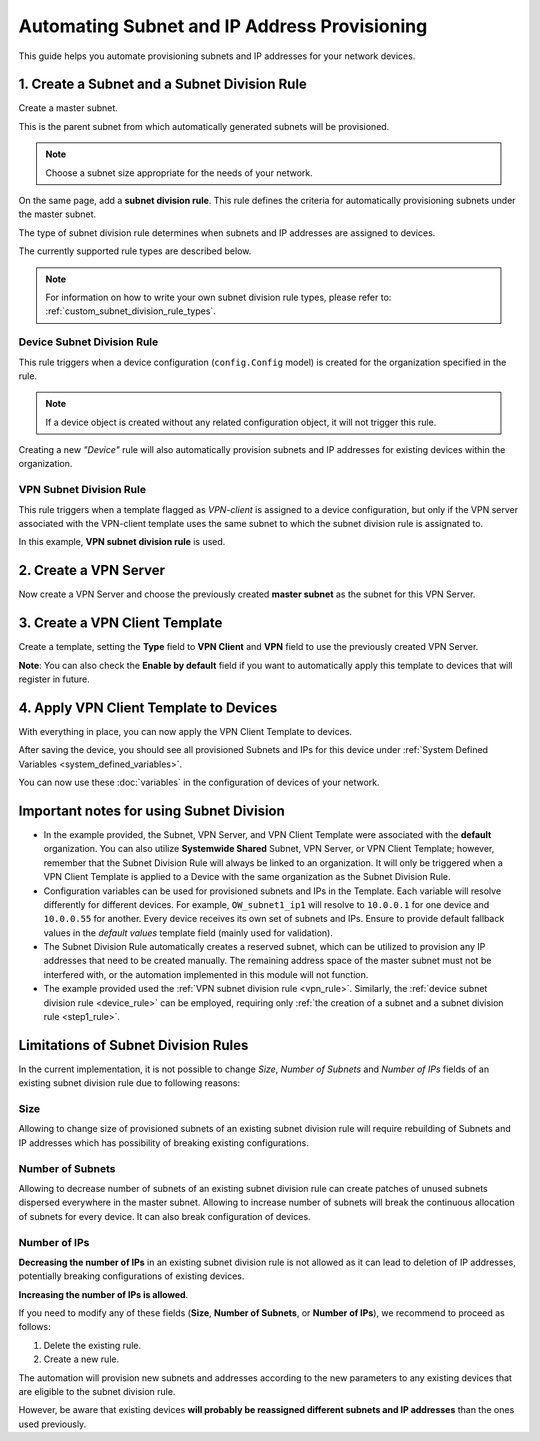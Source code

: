 Automating Subnet and IP Address Provisioning
=============================================

This guide helps you automate provisioning subnets
and IP addresses for your network devices.

.. _step1_rule:

1. Create a Subnet and a Subnet Division Rule
---------------------------------------------

Create a master subnet.

This is the parent subnet from which automatically
generated subnets will be provisioned.

.. note::

  Choose a subnet size appropriate for the needs of your network.

.. image:: https://raw.githubusercontent.com/openwisp/openwisp-controller/docs/docs/subnet-division-rule/subnet.png
   :target: https://raw.githubusercontent.com/openwisp/openwisp-controller/docs/docs/subnet-division-rule/subnet.png
   :alt: Creating a master subnet example

On the same page, add a **subnet division rule**.
This rule defines the criteria for automatically
provisioning subnets under the master subnet.

The type of subnet division rule determines when subnets and IP addresses
are assigned to devices.

The currently supported rule types are described below.

.. note::

  For information on how to write your own subnet division rule types,
  please refer to:
  :ref:`custom_subnet_division_rule_types`.

.. _device_rule:

Device Subnet Division Rule
~~~~~~~~~~~~~~~~~~~~~~~~~~~

This rule triggers when a device configuration (``config.Config`` model)
is created for the organization specified in the rule.

.. note::

  If a device object is created without any related
  configuration object, it will not trigger this rule.

Creating a new *"Device"* rule will also automatically provision
subnets and IP addresses for existing devices within the organization.

.. _vpn_rule:

VPN Subnet Division Rule
~~~~~~~~~~~~~~~~~~~~~~~~

This rule triggers when a template flagged as *VPN-client*
is assigned to a device configuration, but only if the
VPN server associated with the VPN-client template
uses the same subnet to which the subnet division rule
is assignated to.

.. image:: https://raw.githubusercontent.com/openwisp/openwisp-controller/docs/docs/subnet-division-rule/subnet-division-rule.png
   :target: https://raw.githubusercontent.com/openwisp/openwisp-controller/docs/docs/subnet-division-rule/subnet-division-rule.png
   :alt: Creating a subnet division rule example

In this example, **VPN subnet division rule** is used.

2. Create a VPN Server
----------------------

Now create a VPN Server and choose the previously created **master subnet** as the subnet for
this VPN Server.

.. image:: https://raw.githubusercontent.com/openwisp/openwisp-controller/docs/docs/subnet-division-rule/vpn-server.png
   :target: https://raw.githubusercontent.com/openwisp/openwisp-controller/docs/docs/subnet-division-rule/vpn-server.png
   :alt: Creating a VPN Server example

3. Create a VPN Client Template
-------------------------------

Create a template, setting the **Type** field to **VPN Client** and **VPN** field to use the
previously created VPN Server.

.. image:: https://raw.githubusercontent.com/openwisp/openwisp-controller/docs/docs/subnet-division-rule/vpn-client.png
   :target: https://raw.githubusercontent.com/openwisp/openwisp-controller/docs/docs/subnet-division-rule/vpn-client.png
   :alt: Creating a VPN Client template example

**Note**: You can also check the **Enable by default** field if you want to automatically
apply this template to devices that will register in future.

4. Apply VPN Client Template to Devices
---------------------------------------

With everything in place, you can now apply the VPN Client Template to devices.

.. image:: https://raw.githubusercontent.com/openwisp/openwisp-controller/docs/docs/subnet-division-rule/apply-template-to-device.png
   :target: https://raw.githubusercontent.com/openwisp/openwisp-controller/docs/docs/subnet-division-rule/apply-template-to-device.png
   :alt: Adding template to device example

After saving the device, you should see all provisioned Subnets and IPs for this device
under :ref:`System Defined Variables <system_defined_variables>`.

.. image:: https://raw.githubusercontent.com/openwisp/openwisp-controller/docs/docs/subnet-division-rule/system-defined-variables.png
   :target: https://raw.githubusercontent.com/openwisp/openwisp-controller/docs/docs/subnet-division-rule/system-defined-variables.png
   :alt: Provisioned Subnets and IPs available as System Defined Variables example

You can now use these :doc:`variables` in the configuration of devices
of your network.

Important notes for using Subnet Division
------------------------------------------

- In the example provided, the Subnet, VPN Server, and VPN Client Template were associated with the **default** organization.
  You can also utilize **Systemwide Shared** Subnet, VPN Server, or VPN Client Template; however, remember that
  the Subnet Division Rule will always be linked to an organization. It will only be triggered when a VPN Client Template
  is applied to a Device with the same organization as the Subnet Division Rule.

- Configuration variables can be used for provisioned subnets and IPs in the Template.
  Each variable will resolve differently for different devices. For example, ``OW_subnet1_ip1`` will resolve to
  ``10.0.0.1`` for one device and ``10.0.0.55`` for another. Every device receives its own set of subnets and IPs.
  Ensure to provide default fallback values in the *default values* template field (mainly used for validation).

- The Subnet Division Rule automatically creates a reserved subnet, which can be utilized
  to provision any IP addresses that need to be created manually. The remaining address space of the master subnet
  must not be interfered with, or the automation implemented in this module will not function.

- The example provided used the :ref:`VPN subnet division rule <vpn_rule>`. Similarly,
  the :ref:`device subnet division rule <device_rule>` can be employed, requiring only
  :ref:`the creation of a subnet and a subnet division rule <step1_rule>`.

Limitations of Subnet Division Rules
------------------------------------

In the current implementation, it is not possible to change *Size*, *Number of Subnets* and
*Number of IPs* fields of an existing subnet division rule due to following reasons:

Size
~~~~

Allowing to change size of provisioned subnets of an existing subnet division rule
will require rebuilding of Subnets and IP addresses which has possibility of breaking
existing configurations.

Number of Subnets
~~~~~~~~~~~~~~~~~

Allowing to decrease number of subnets of an existing subnet division
rule can create patches of unused subnets dispersed everywhere in the master subnet.
Allowing to increase number of subnets will break the continuous allocation of subnets for
every device. It can also break configuration of devices.

Number of IPs
~~~~~~~~~~~~~

**Decreasing the number of IPs** in an existing subnet division rule
is not allowed as it can lead to deletion of IP addresses, potentially
breaking configurations of existing devices.

**Increasing the number of IPs is allowed**.

If you need to modify any of these fields
(**Size**, **Number of Subnets**, or **Number of IPs**), we recommend
to proceed as follows:

1. Delete the existing rule.
2. Create a new rule.

The automation will provision new subnets and addresses according to
the new parameters to any existing devices that are eligible to the
subnet division rule.

However, be aware that existing devices **will probably
be reassigned different subnets and IP addresses** than the ones
used previously.
